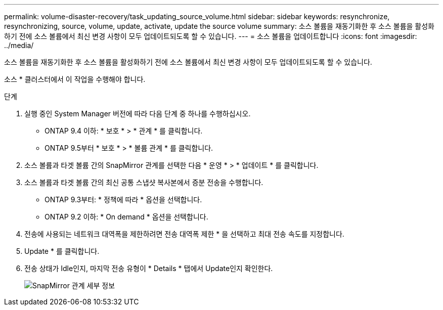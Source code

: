 ---
permalink: volume-disaster-recovery/task_updating_source_volume.html 
sidebar: sidebar 
keywords: resynchronize, resynchronizing, source, volume, update, activate, update the source volume 
summary: 소스 볼륨을 재동기화한 후 소스 볼륨을 활성화하기 전에 소스 볼륨에서 최신 변경 사항이 모두 업데이트되도록 할 수 있습니다. 
---
= 소스 볼륨을 업데이트합니다
:icons: font
:imagesdir: ../media/


[role="lead"]
소스 볼륨을 재동기화한 후 소스 볼륨을 활성화하기 전에 소스 볼륨에서 최신 변경 사항이 모두 업데이트되도록 할 수 있습니다.

소스 * 클러스터에서 이 작업을 수행해야 합니다.

.단계
. 실행 중인 System Manager 버전에 따라 다음 단계 중 하나를 수행하십시오.
+
** ONTAP 9.4 이하: * 보호 * > * 관계 * 를 클릭합니다.
** ONTAP 9.5부터 * 보호 * > * 볼륨 관계 * 를 클릭합니다.


. 소스 볼륨과 타겟 볼륨 간의 SnapMirror 관계를 선택한 다음 * 운영 * > * 업데이트 * 를 클릭합니다.
. 소스 볼륨과 타겟 볼륨 간의 최신 공통 스냅샷 복사본에서 증분 전송을 수행합니다.
+
** ONTAP 9.3부터: * 정책에 따라 * 옵션을 선택합니다.
** ONTAP 9.2 이하: * On demand * 옵션을 선택합니다.


. 전송에 사용되는 네트워크 대역폭을 제한하려면 전송 대역폭 제한 * 을 선택하고 최대 전송 속도를 지정합니다.
. Update * 를 클릭합니다.
. 전송 상태가 Idle인지, 마지막 전송 유형이 * Details * 탭에서 Update인지 확인한다.
+
image::../media/snapmirror_update_verify.gif[SnapMirror 관계 세부 정보]


